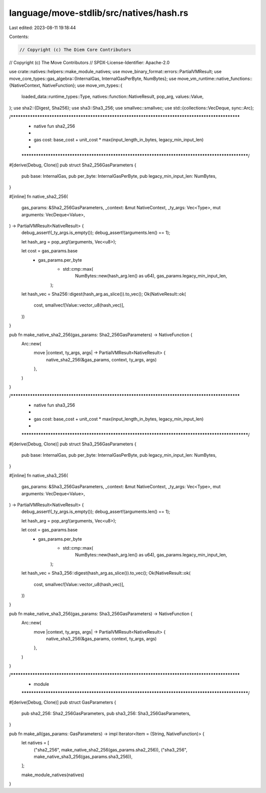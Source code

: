 language/move-stdlib/src/natives/hash.rs
========================================

Last edited: 2023-08-11 19:18:44

Contents:

.. code-block:: rs

    // Copyright (c) The Diem Core Contributors
// Copyright (c) The Move Contributors
// SPDX-License-Identifier: Apache-2.0

use crate::natives::helpers::make_module_natives;
use move_binary_format::errors::PartialVMResult;
use move_core_types::gas_algebra::{InternalGas, InternalGasPerByte, NumBytes};
use move_vm_runtime::native_functions::{NativeContext, NativeFunction};
use move_vm_types::{
    loaded_data::runtime_types::Type, natives::function::NativeResult, pop_arg, values::Value,
};
use sha2::{Digest, Sha256};
use sha3::Sha3_256;
use smallvec::smallvec;
use std::{collections::VecDeque, sync::Arc};

/***************************************************************************************************
 * native fun sha2_256
 *
 *   gas cost: base_cost + unit_cost * max(input_length_in_bytes, legacy_min_input_len)
 *
 **************************************************************************************************/
#[derive(Debug, Clone)]
pub struct Sha2_256GasParameters {
    pub base: InternalGas,
    pub per_byte: InternalGasPerByte,
    pub legacy_min_input_len: NumBytes,
}

#[inline]
fn native_sha2_256(
    gas_params: &Sha2_256GasParameters,
    _context: &mut NativeContext,
    _ty_args: Vec<Type>,
    mut arguments: VecDeque<Value>,
) -> PartialVMResult<NativeResult> {
    debug_assert!(_ty_args.is_empty());
    debug_assert!(arguments.len() == 1);

    let hash_arg = pop_arg!(arguments, Vec<u8>);

    let cost = gas_params.base
        + gas_params.per_byte
            * std::cmp::max(
                NumBytes::new(hash_arg.len() as u64),
                gas_params.legacy_min_input_len,
            );

    let hash_vec = Sha256::digest(hash_arg.as_slice()).to_vec();
    Ok(NativeResult::ok(
        cost,
        smallvec![Value::vector_u8(hash_vec)],
    ))
}

pub fn make_native_sha2_256(gas_params: Sha2_256GasParameters) -> NativeFunction {
    Arc::new(
        move |context, ty_args, args| -> PartialVMResult<NativeResult> {
            native_sha2_256(&gas_params, context, ty_args, args)
        },
    )
}

/***************************************************************************************************
 * native fun sha3_256
 *
 *   gas cost: base_cost + unit_cost * max(input_length_in_bytes, legacy_min_input_len)
 *
 **************************************************************************************************/
#[derive(Debug, Clone)]
pub struct Sha3_256GasParameters {
    pub base: InternalGas,
    pub per_byte: InternalGasPerByte,
    pub legacy_min_input_len: NumBytes,
}

#[inline]
fn native_sha3_256(
    gas_params: &Sha3_256GasParameters,
    _context: &mut NativeContext,
    _ty_args: Vec<Type>,
    mut arguments: VecDeque<Value>,
) -> PartialVMResult<NativeResult> {
    debug_assert!(_ty_args.is_empty());
    debug_assert!(arguments.len() == 1);

    let hash_arg = pop_arg!(arguments, Vec<u8>);

    let cost = gas_params.base
        + gas_params.per_byte
            * std::cmp::max(
                NumBytes::new(hash_arg.len() as u64),
                gas_params.legacy_min_input_len,
            );

    let hash_vec = Sha3_256::digest(hash_arg.as_slice()).to_vec();
    Ok(NativeResult::ok(
        cost,
        smallvec![Value::vector_u8(hash_vec)],
    ))
}

pub fn make_native_sha3_256(gas_params: Sha3_256GasParameters) -> NativeFunction {
    Arc::new(
        move |context, ty_args, args| -> PartialVMResult<NativeResult> {
            native_sha3_256(&gas_params, context, ty_args, args)
        },
    )
}

/***************************************************************************************************
 * module
 **************************************************************************************************/
#[derive(Debug, Clone)]
pub struct GasParameters {
    pub sha2_256: Sha2_256GasParameters,
    pub sha3_256: Sha3_256GasParameters,
}

pub fn make_all(gas_params: GasParameters) -> impl Iterator<Item = (String, NativeFunction)> {
    let natives = [
        ("sha2_256", make_native_sha2_256(gas_params.sha2_256)),
        ("sha3_256", make_native_sha3_256(gas_params.sha3_256)),
    ];

    make_module_natives(natives)
}



